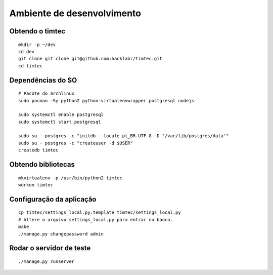 Ambiente de desenvolvimento
===========================

Obtendo o timtec
----------------

::

    mkdir -p ~/dev
    cd dev
    git clone git clone git@github.com:hacklabr/timtec.git
    cd timtec

Dependências do SO
------------------

::

    # Pacote do archlinux
    sudo pacman -Sy python2 python-virtualenvwrapper postgresql nodejs

    sudo systemctl enable postgresql
    sudo systemctl start postgresql

    sudo su - postgres -c "initdb --locale pt_BR.UTF-8 -D '/var/lib/postgres/data'"
    sudo su - postgres -c "createuser -d $USER"
    createdb timtec

Obtendo bibliotecas
-------------------

::

    mkvirtualenv -p /usr/bin/python2 timtec
    workon timtec
    

Configuração da aplicação
-------------------------

::

    cp timtec/settings_local.py.template timtec/settings_local.py
    # Altere o arquivo settings_local.py para entrar no banco.
    make
    ./manage.py changepassword admin

Rodar o servidor de teste
-------------------------

::

    ./manage.py runserver
